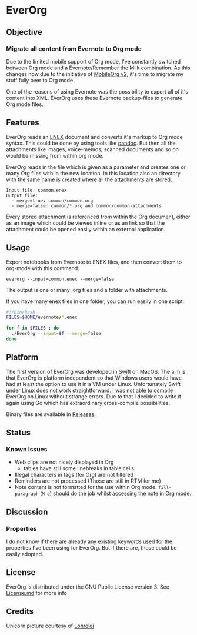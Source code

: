 * EverOrg

[[./docs/images/Unicorn.png]]

** Objective 
*** Migrate all content from Evernote to Org mode

    Due to the limited mobile support of Org mode, I've constantly switched
    between Org mode and a Evernote/Remember the Milk combination. As this
    changes now due to the initiative of [[https://github.com/MobileOrg/mobileorg.next][MobileOrg v2]], it's time to migrate my
    stuff fully over to Org mode.

    One of the reasons of using Evernote was the possibility to export all
    of it's content into XML. EverOrg uses these Evernote
    backup-files to generate Org mode files. 

** Features
   EverOrg reads an [[http://xml.evernote.com/pub/evernote-export3.dtd][ENEX]] document and converts it's markup to Org mode
   syntax. This could be done by using tools like [[http://pandoc.org][pandoc]]. But then all
   the attachments like images, voice-memos, scanned documents and so
   on would be missing from within org mode. 

   EverOrg reads in the file which is given as a parameter and
   creates one or many Org files with in the new location. In this location also an directory with the same name
   is created where all the attachments are stored. 
   
  #+BEGIN_EXAMPLE
   Input file: common.enex
   Output file:
     - merge=true: common/common.org 
     - merge=false: common/*.org and common/common-attachments
  #+END_EXAMPLE



   Every stored attachment is referenced from within the Org document,
   either as an image which could be viewed inline or as an link so
   that the attachment could be opened easily within an external application.

** Usage
   Export notebooks from Evernote to ENEX files, and then convert them to
   org-mode with this command:

   #+BEGIN_SRC
   everorg --input=common.enex --merge=false
   #+END_SRC

   The output is one or many .org files and a folder with attachments.
   
   If you have many enex files in one folder, you can run easily in one script:

#+BEGIN_SRC sh
#!/bin/bash
FILES=$HOME/evernote/*.enex

for f in $FILES ; do
  ./EverOrg --input=$f --merge=false
done
#+END_SRC

** Platform

    The first version of EverOrg was developed in Swift on MacOS. The aim is
    that EverOrg is platform independent so that Windows users would have had
    at least the option to use it in a VM under Linux. Unfortunately Swift
    under Linux does not work straightforward. I was not able to compile EverOrg
    on Linux without strange errors. Due to that I decided to write it again
    using Go which has extraordinary cross-compile possibilities.

    Binary files are available in [[https://github.com/mgmart/EverOrg/releases][Releases]].

** Status 
*** Known Issues
    - Web clips are not nicely displayed in Org
      - tables have still some linebreaks in table cells
    - Illegal characters in tags (for Org) are not filtered
    - Reminders are not processed (Those are still in RTM for me)
    - Note content is not formatted for the use within Org
      mode. =fill-paragraph= (=M-q=) should do the job whilst
      accessing the note in Org mode.

** Discussion

*** Properties
    I do not know if there are already any existing keywords used for
    the properties I've been using for EverOrg. But if there are,
    those could be easily adopted.

** License

    EverOrg is distributed under the GNU Public License
    version 3. See [[https://github.com/mgmart/EverOrg/blob/master/License.md][License.md]] for more info

** Credits
   
   Unicorn picture courtesy of [[https://pixabay.com/de/users/Lohrelei-1422286/][Lohrelei]]
